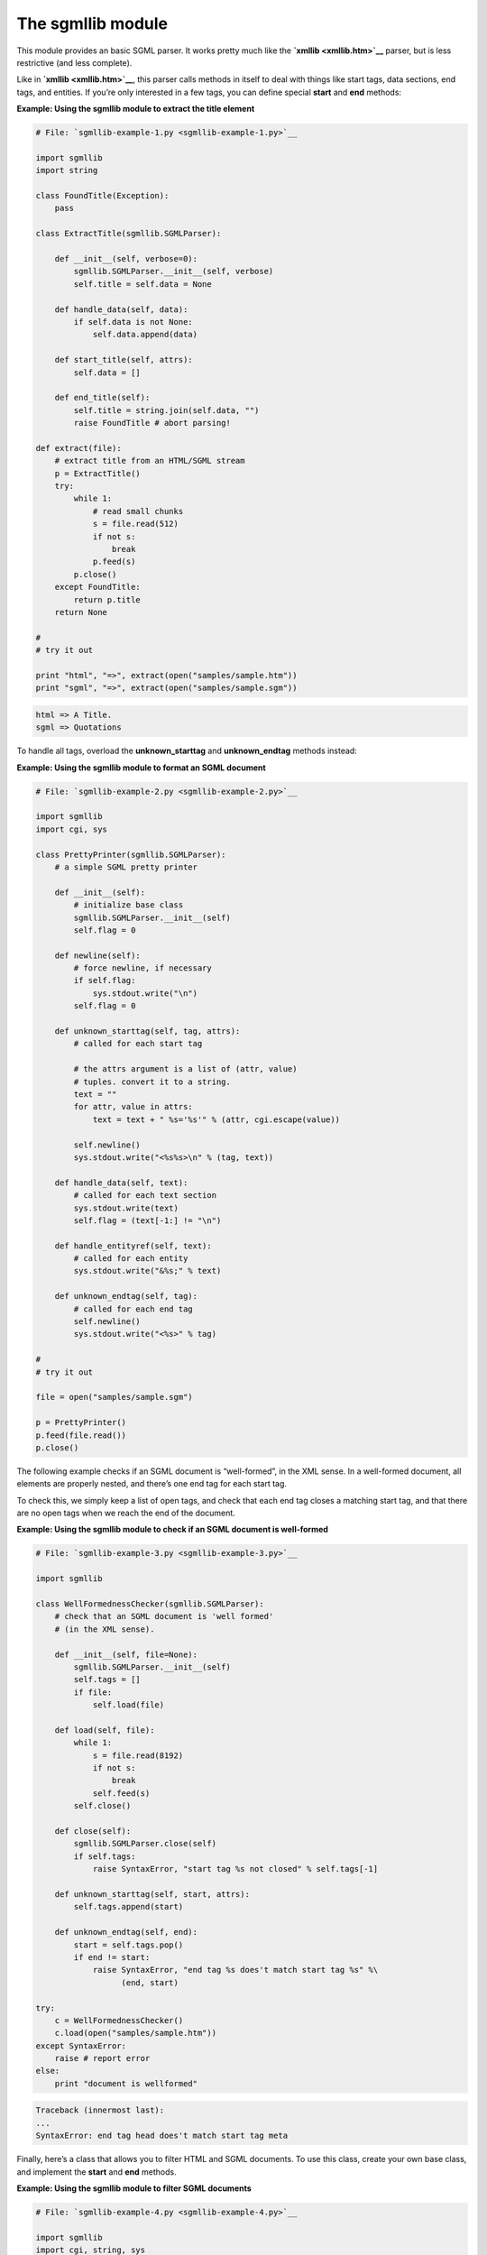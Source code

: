 






The sgmllib module
===================




This module provides an basic SGML parser. It works pretty much like
the **`xmllib <xmllib.htm>`__** parser, but is less restrictive (and
less complete).



Like in **`xmllib <xmllib.htm>`__**, this parser calls methods in
itself to deal with things like start tags, data sections, end tags,
and entities. If you’re only interested in a few tags, you can
define special **start** and **end** methods:

**Example: Using the sgmllib module to extract the title element**

.. sourcecode:: python

    
    # File: `sgmllib-example-1.py <sgmllib-example-1.py>`__
    
    import sgmllib
    import string
    
    class FoundTitle(Exception):
        pass
    
    class ExtractTitle(sgmllib.SGMLParser):
    
        def __init__(self, verbose=0):
            sgmllib.SGMLParser.__init__(self, verbose)
            self.title = self.data = None
    
        def handle_data(self, data):
            if self.data is not None:
                self.data.append(data)
    
        def start_title(self, attrs):
            self.data = []
    
        def end_title(self):
            self.title = string.join(self.data, "")
            raise FoundTitle # abort parsing!
    
    def extract(file):
        # extract title from an HTML/SGML stream
        p = ExtractTitle()
        try:
            while 1:
                # read small chunks
                s = file.read(512)
                if not s:
                    break
                p.feed(s)
            p.close()
        except FoundTitle:
            return p.title
        return None
    
    #
    # try it out
    
    print "html", "=>", extract(open("samples/sample.htm"))
    print "sgml", "=>", extract(open("samples/sample.sgm"))
    


.. sourcecode:: python

    
    html => A Title.
    sgml => Quotations




To handle all tags, overload the **unknown_starttag** and
**unknown_endtag** methods instead:


**Example: Using the sgmllib module to format an SGML document**

.. sourcecode:: python

    
    # File: `sgmllib-example-2.py <sgmllib-example-2.py>`__
    
    import sgmllib
    import cgi, sys
    
    class PrettyPrinter(sgmllib.SGMLParser):
        # a simple SGML pretty printer
    
        def __init__(self):
            # initialize base class
            sgmllib.SGMLParser.__init__(self)
            self.flag = 0
    
        def newline(self):
            # force newline, if necessary
            if self.flag:
                sys.stdout.write("\n")
            self.flag = 0
    
        def unknown_starttag(self, tag, attrs):
            # called for each start tag
    
            # the attrs argument is a list of (attr, value)
            # tuples. convert it to a string.
            text = ""
            for attr, value in attrs:
                text = text + " %s='%s'" % (attr, cgi.escape(value))
    
            self.newline()
            sys.stdout.write("<%s%s>\n" % (tag, text))
    
        def handle_data(self, text):
            # called for each text section
            sys.stdout.write(text)
            self.flag = (text[-1:] != "\n")
    
        def handle_entityref(self, text):
            # called for each entity
            sys.stdout.write("&%s;" % text)
            
        def unknown_endtag(self, tag):
            # called for each end tag
            self.newline()
            sys.stdout.write("<%s>" % tag)
    
    #
    # try it out
    
    file = open("samples/sample.sgm")
    
    p = PrettyPrinter()
    p.feed(file.read())
    p.close()
    


.. sourcecode:: python

    
    





The following example checks if an SGML document is “well-formed”,
in the XML sense. In a well-formed document, all elements are properly
nested, and there’s one end tag for each start tag.



To check this, we simply keep a list of open tags, and check that each
end tag closes a matching start tag, and that there are no open tags
when we reach the end of the document.


**Example: Using the sgmllib module to check if an SGML document is
well-formed**

.. sourcecode:: python

    
    # File: `sgmllib-example-3.py <sgmllib-example-3.py>`__
    
    import sgmllib
    
    class WellFormednessChecker(sgmllib.SGMLParser):
        # check that an SGML document is 'well formed'
        # (in the XML sense).
    
        def __init__(self, file=None):
            sgmllib.SGMLParser.__init__(self)
            self.tags = []
            if file:
                self.load(file)
    
        def load(self, file):
            while 1:
                s = file.read(8192)
                if not s:
                    break
                self.feed(s)
            self.close()
    
        def close(self):
            sgmllib.SGMLParser.close(self)
            if self.tags:
                raise SyntaxError, "start tag %s not closed" % self.tags[-1]
    
        def unknown_starttag(self, start, attrs):
            self.tags.append(start)
    
        def unknown_endtag(self, end):
            start = self.tags.pop()
            if end != start:
                raise SyntaxError, "end tag %s does't match start tag %s" %\
                      (end, start)
    
    try:
        c = WellFormednessChecker()
        c.load(open("samples/sample.htm"))
    except SyntaxError:
        raise # report error
    else:
        print "document is wellformed"
    


.. sourcecode:: python

    
    Traceback (innermost last):
    ...
    SyntaxError: end tag head does't match start tag meta





Finally, here’s a class that allows you to filter HTML and SGML
documents. To use this class, create your own base class, and
implement the **start** and **end** methods.

**Example: Using the sgmllib module to filter SGML documents**

.. sourcecode:: python

    
    # File: `sgmllib-example-4.py <sgmllib-example-4.py>`__
    
    import sgmllib
    import cgi, string, sys
    
    class SGMLFilter(sgmllib.SGMLParser):
        # sgml filter.  override start/end to manipulate
        # document elements
    
        def __init__(self, outfile=None, infile=None):
            sgmllib.SGMLParser.__init__(self)
            if not outfile:
                outfile = sys.stdout
            self.write = outfile.write
            if infile:
                self.load(infile)
    
        def load(self, file):
            while 1:
                s = file.read(8192)
                if not s:
                    break
                self.feed(s)
            self.close()
    
        def handle_entityref(self, name):
            self.write("&%s;" % name)
    
        def handle_data(self, data):
            self.write(cgi.escape(data))
    
        def unknown_starttag(self, tag, attrs):
            tag, attrs = self.start(tag, attrs)
            if tag:
                if not attrs:
                    self.write("<%s>" % tag)
                else:
                    self.write("<%s" % tag)
                    for k, v in attrs:
                        self.write(" %s=%s" % (k, repr(v)))
                    self.write(">")
    
        def unknown_endtag(self, tag):
            tag = self.end(tag)
            if tag:
                self.write("" % tag)
    
        def start(self, tag, attrs):
            return tag, attrs # override
    
        def end(self, tag):
            return tag # override
    
    class Filter(SGMLFilter):
    
        def fixtag(self, tag):
            if tag == "em":
                tag = "i"
            if tag == "string":
                tag = "b"
            return string.upper(tag)
    
        def start(self, tag, attrs):
            return self.fixtag(tag), attrs
    
        def end(self, tag):
            return self.fixtag(tag)
    
    c = Filter()
    c.load(open("samples/sample.htm"))



